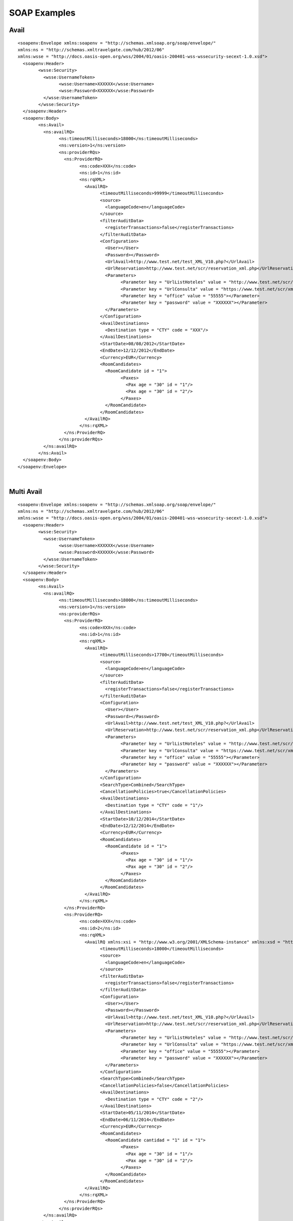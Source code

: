 .. highlight:: xml

#############
SOAP Examples
#############

Avail
-----

::

	<soapenv:Envelope xmlns:soapenv = "http://schemas.xmlsoap.org/soap/envelope/" 
	xmlns:ns = "http://schemas.xmltravelgate.com/hub/2012/06" 
	xmlns:wsse = "http://docs.oasis-open.org/wss/2004/01/oasis-200401-wss-wssecurity-secext-1.0.xsd">
	  <soapenv:Header>
		<wsse:Security>
		  <wsse:UsernameToken>
			<wsse:Username>XXXXXX</wsse:Username>
			<wsse:Password>XXXXXX</wsse:Password>
		  </wsse:UsernameToken>
		</wsse:Security>
	  </soapenv:Header>
	  <soapenv:Body>
		<ns:Avail>
		  <ns:availRQ>
			<ns:timeoutMilliseconds>18000</ns:timeoutMilliseconds>
			<ns:version>1</ns:version>
			<ns:providerRQs>
			  <ns:ProviderRQ>
				<ns:code>XXX</ns:code>
				<ns:id>1</ns:id>
				<ns:rqXML>
				  <AvailRQ>
					<timeoutMilliseconds>99999</timeoutMilliseconds>
					<source>
					  <languageCode>en</languageCode>
					</source>
					<filterAuditData>
					  <registerTransactions>false</registerTransactions>
					</filterAuditData>
					<Configuration>
					  <User></User>
					  <Password></Password>
					  <UrlAvail>http://www.test.net/test_XML_V10.php?</UrlAvail>
					  <UrlReservation>http://www.test.net/scr/reservation_xml.php</UrlReservation>
					  <Parameters>
						<Parameter key = "UrlListHoteles" value = "http://www.test.net/scr/searchxml/location.php?"></Parameter>
						<Parameter key = "UrlConsulta" value = "https://www.test.net/scr/xml/travelgate.php?"></Parameter>
						<Parameter key = "office" value = "55555"></Parameter>
						<Parameter key = "password" value = "XXXXXX"></Parameter>
					  </Parameters>
					</Configuration>
					<AvailDestinations>
					  <Destination type = "CTY" code = "XXX"/>
					</AvailDestinations>
					<StartDate>08/08/2012</StartDate>
					<EndDate>12/12/2012</EndDate>
					<Currency>EUR</Currency>
					<RoomCandidates>
					  <RoomCandidate id = "1">
						<Paxes>
						  <Pax age = "30" id = "1"/>
						  <Pax age = "30" id = "2"/>
						</Paxes>
					  </RoomCandidate>
					</RoomCandidates>
				  </AvailRQ>
				</ns:rqXML>
			  </ns:ProviderRQ>
			</ns:providerRQs>
		  </ns:availRQ>
		</ns:Avail>
	  </soapenv:Body>
	</soapenv:Envelope>


|

Multi Avail
-----------

::


	<soapenv:Envelope xmlns:soapenv = "http://schemas.xmlsoap.org/soap/envelope/" 
	xmlns:ns = "http://schemas.xmltravelgate.com/hub/2012/06" 
	xmlns:wsse = "http://docs.oasis-open.org/wss/2004/01/oasis-200401-wss-wssecurity-secext-1.0.xsd">
	  <soapenv:Header>
		<wsse:Security>
		  <wsse:UsernameToken>
			<wsse:Username>XXXXXX</wsse:Username>
			<wsse:Password>XXXXXX</wsse:Password>
		  </wsse:UsernameToken>
		</wsse:Security>
	  </soapenv:Header>
	  <soapenv:Body>
		<ns:Avail>
		  <ns:availRQ>
			<ns:timeoutMilliseconds>18000</ns:timeoutMilliseconds>
			<ns:version>1</ns:version>
			<ns:providerRQs>
			  <ns:ProviderRQ>
				<ns:code>XXX</ns:code>
				<ns:id>1</ns:id>
				<ns:rqXML>
				  <AvailRQ>
					<timeoutMilliseconds>17700</timeoutMilliseconds>
					<source>
					  <languageCode>en</languageCode>
					</source>
					<filterAuditData>
					  <registerTransactions>false</registerTransactions>
					</filterAuditData>
					<Configuration>
					  <User></User>
					  <Password></Password>
					  <UrlAvail>http://www.test.net/test_XML_V10.php?</UrlAvail>
					  <UrlReservation>http://www.test.net/scr/reservation_xml.php</UrlReservation>
					  <Parameters>
						<Parameter key = "UrlListHoteles" value = "http://www.test.net/scr/searchxml/location.php?"></Parameter>
						<Parameter key = "UrlConsulta" value = "https://www.test.net/scr/xml/travelgate.php?"></Parameter>
						<Parameter key = "office" value = "55555"></Parameter>
						<Parameter key = "password" value = "XXXXXX"></Parameter>
					  </Parameters>
					</Configuration>
					<SearchType>Combined</SearchType>
					<CancellationPolicies>true</CancellationPolicies>
					<AvailDestinations>
					  <Destination type = "CTY" code = "1"/>
					</AvailDestinations>
					<StartDate>10/12/2014</StartDate>
					<EndDate>12/12/2014</EndDate>
					<Currency>EUR</Currency>
					<RoomCandidates>
					  <RoomCandidate id = "1">
						<Paxes>
						  <Pax age = "30" id = "1"/>
						  <Pax age = "30" id = "2"/>
						</Paxes>
					  </RoomCandidate>
					</RoomCandidates>
				  </AvailRQ>
				</ns:rqXML>
			  </ns:ProviderRQ>
			  <ns:ProviderRQ>
				<ns:code>XXX</ns:code>
				<ns:id>2</ns:id>
				<ns:rqXML>
				  <AvailRQ xmlns:xsi = "http://www.w3.org/2001/XMLSchema-instance" xmlns:xsd = "http://www.w3.org/2001/XMLSchema">
					<timeoutMilliseconds>18000</timeoutMilliseconds>
					<source>
					  <languageCode>en</languageCode>
					</source>
					<filterAuditData>
					  <registerTransactions>false</registerTransactions>
					</filterAuditData>
					<Configuration>
					  <User></User>
					  <Password></Password>
					  <UrlAvail>http://www.test.net/test_XML_V10.php?</UrlAvail>
					  <UrlReservation>http://www.test.net/scr/reservation_xml.php</UrlReservation>
					  <Parameters>
						<Parameter key = "UrlListHoteles" value = "http://www.test.net/scr/searchxml/location.php?"></Parameter>
						<Parameter key = "UrlConsulta" value = "https://www.test.net/scr/xml/travelgate.php?"></Parameter>
						<Parameter key = "office" value = "55555"></Parameter>
						<Parameter key = "password" value = "XXXXXX"></Parameter>
					  </Parameters>
					</Configuration>
					<SearchType>Combined</SearchType>
					<CancellationPolicies>false</CancellationPolicies>
					<AvailDestinations>
					  <Destination type = "CTY" code = "2"/>
					</AvailDestinations>
					<StartDate>05/11/2014</StartDate>
					<EndDate>06/11/2014</EndDate>
					<Currency>EUR</Currency>
					<RoomCandidates>
					  <RoomCandidate cantidad = "1" id = "1">
						<Paxes>
						  <Pax age = "30" id = "1"/>
						  <Pax age = "30" id = "2"/>
						</Paxes>
					  </RoomCandidate>
					</RoomCandidates>
				  </AvailRQ>
				</ns:rqXML>
			  </ns:ProviderRQ>
			</ns:providerRQs>
		  </ns:availRQ>
		</ns:Avail>
	  </soapenv:Body>
	</soapenv:Envelope>


|
	
	
Valuation
---------

::

	<soapenv:Envelope xmlns:soapenv = "http://schemas.xmlsoap.org/soap/envelope/" 
	xmlns:ns = "http://schemas.xmltravelgate.com/hub/2012/06" 
	xmlns:wsse = "http://docs.oasis-open.org/wss/2004/01/oasis-200401-wss-wssecurity-secext-1.0.xsd">
	  <soapenv:Header>
		<wsse:Security>
		  <wsse:UsernameToken>
			<wsse:Username>XXXXXX</wsse:Username>
			<wsse:Password>XXXXXX</wsse:Password>
		  </wsse:UsernameToken>
		</wsse:Security>
	  </soapenv:Header>
	  <soapenv:Body>
		<ns:Valuation>
		  <ns:valuationRQ>
			<ns:timeoutMilliseconds>180000</ns:timeoutMilliseconds>
			<ns:version>1</ns:version>
			<ns:providerRQ>
			  <ns:code>XXX</ns:code>
			  <ns:id>1</ns:id>
			  <ns:rqXML>
				<ValuationRQ>
				  <timeoutMilliseconds>10000</timeoutMilliseconds>
				  <source>
					<languageCode>en</languageCode>
				  </source>
				  <filterAuditData>
					<registerTransactions>true</registerTransactions>
				  </filterAuditData>
				  <Configuration>
					<User></User>
					<Password></Password>
					<UrlAvail>http://www.test.net/test_XML_V10.php?</UrlAvail>
					<UrlReservation>http://www.test.net/scr/reservation_xml.php</UrlReservation>
					<Parameters>
					  <Parameter key = "UrlListHoteles" value = "http://www.test.net/scr/searchxml/location.php?"></Parameter>
					  <Parameter key = "UrlConsulta" value = "https://www.test.net/scr/xml/travelgate.php?"></Parameter>
					  <Parameter key = "office" value = "55555"></Parameter>
					  <Parameter key = "password" value = "XXXXXX"></Parameter>
					</Parameters>
				  </Configuration>
				  <StartDate>08/08/2014</StartDate>
				  <EndDate>07/11/2014</EndDate>
				  <MealPlanCode>AC</MealPlanCode>
				  <HotelCode>0001</HotelCode>
				  <PaymentType>MerchantPay</PaymentType>
				  <OptionType>Hotel</OptionType>
				  <Rooms>
					<Room id = "91" roomCandidateRefId = "1" code = "91" description = "Standard Room"/>
				  </Rooms>
				  <RoomCandidates>
					<RoomCandidate id = "1">
					  <Paxes>
						<Pax age = "30" id = "1"/>
						<Pax age = "30" id = "2"/>
					  </Paxes>
					</RoomCandidate>
				  </RoomCandidates>
				</ValuationRQ>
			  </ns:rqXML>
			</ns:providerRQ>
		  </ns:valuationRQ>
		</ns:Valuation>
	  </soapenv:Body>
	</soapenv:Envelope>

	
|

GeographicalDestinationTree
---------------------------

::

	<soapenv:Envelope xmlns:soapenv = "http://schemas.xmlsoap.org/soap/envelope/" 
	xmlns:ns = "http://schemas.xmltravelgate.com/hub/2012/06" 
	xmlns:wsse = "http://docs.oasis-open.org/wss/2004/01/oasis-200401-wss-wssecurity-secext-1.0.xsd">
	  <soapenv:Header>
		<wsse:Security>
		  <wsse:UsernameToken>
			<wsse:Username>XXXXXX</wsse:Username>
			<wsse:Password>XXXXXX</wsse:Password>
		  </wsse:UsernameToken>
		</wsse:Security>
	  </soapenv:Header>
	  <soapenv:Body>
		<ns:GeographicDestinationTree>
		  <ns:geographicDestinationTreeRQ>
			<ns:timeoutMilliseconds>300000</ns:timeoutMilliseconds>
			<ns:version>1</ns:version>
			<ns:providerRQ>
			  <ns:code>XXX</ns:code>
			  <ns:id>1</ns:id>
			  <ns:rqXML>
				<GeographicDestinationTreeRQ xmlns:xsi = "http://www.w3.org/2001/XMLSchema-instance" xmlns:xsd = "http://www.w3.org/2001/XMLSchema">
				  <timeoutMilliseconds>999999</timeoutMilliseconds>
				  <source>
					<languageCode>en</languageCode>
				  </source>
				  <filterAuditData>
					<registerTransactions>false</registerTransactions>
				  </filterAuditData>
				  <Configuration>
					<User></User>
					<Password></Password>
					<UrlGeneric>http://test.Service</UrlGeneric>
					<Parameter key = "UrlListHoteles" value = "http://www.test.net/scr/searchxml/location.php?"></Parameter>
					<Parameter key = "UrlConsulta" value = "https://www.test.net/scr/xml/travelgate.php?"></Parameter>
					<Parameter key = "office" value = "55555"></Parameter>
					<Parameter key = "password" value = "XXXXXX"></Parameter>
				  </Configuration>
				</GeographicDestinationTreeRQ>
			  </ns:rqXML>
			</ns:providerRQ>
		  </ns:geographicDestinationTreeRQ>
		</ns:GeographicDestinationTree>
	  </soapenv:Body>
	</soapenv:Envelope>

	
|

Hotel List
----------

::

	<soapenv:Envelope xmlns:soapenv = "http://schemas.xmlsoap.org/soap/envelope/" 
	xmlns:ns = "http://schemas.xmltravelgate.com/hub/2012/06" 
	xmlns:wsse = "http://docs.oasis-open.org/wss/2004/01/oasis-200401-wss-wssecurity-secext-1.0.xsd">
	  <soapenv:Header>
		<wsse:Security>
		  <wsse:UsernameToken>
			<wsse:Username>XXXXXX</wsse:Username>
			<wsse:Password>XXXXXX</wsse:Password>
		  </wsse:UsernameToken>
		</wsse:Security>
	  </soapenv:Header>
	  <soapenv:Body>
		<ns:HotelList>
		  <ns:hotelListRQ>
			<ns:timeoutMilliseconds>300000</ns:timeoutMilliseconds>
			<ns:version>1</ns:version>
			<ns:providerRQ>
			  <ns:code>XXX</ns:code>
			  <ns:id>1</ns:id>
			  <ns:rqXML>
				<HotelListRQ xmlns:xsi = "http://www.w3.org/2001/XMLSchema-instance" xmlns:xsd = "http://www.w3.org/2001/XMLSchema">
				  <timeoutMilliseconds>270000</timeoutMilliseconds>
				  <source>
					<languageCode>en</languageCode>
				  </source>
				  <filterAuditData>
					<registerTransactions>false</registerTransactions>
				  </filterAuditData>
				  <Configuration>
					<User></User>
					<Password></Password>
					<UrlGeneric>http://test.Service</UrlGeneric>
					<Parameter key = "UrlListHoteles" value = "http://www.test.net/scr/searchxml/location.php?"></Parameter>
					<Parameter key = "UrlConsulta" value = "https://www.test.net/scr/xml/travelgate.php?"></Parameter>
					<Parameter key = "office" value = "55555"></Parameter>
					<Parameter key = "password" value = "XXXXXX"></Parameter>
				  </Configuration>
				</HotelListRQ>
			  </ns:rqXML>
			</ns:providerRQ>
		  </ns:hotelListRQ>
		</ns:HotelList>
	  </soapenv:Body>
	</soapenv:Envelope>


|

DescriptiveInfo
---------------

::

	<soapenv:Envelope xmlns:soapenv = "http://schemas.xmlsoap.org/soap/envelope/" 
	xmlns:ns = "http://schemas.xmltravelgate.com/hub/2012/06" 
	xmlns:wsse = "http://docs.oasis-open.org/wss/2004/01/oasis-200401-wss-wssecurity-secext-1.0.xsd">
	  <soapenv:Header>
		<wsse:Security>
		  <wsse:UsernameToken>
			<wsse:Username>XXXXXX</wsse:Username>
			<wsse:Password>XXXXXX</wsse:Password>
		  </wsse:UsernameToken>
		</wsse:Security>
	  </soapenv:Header>
	  <soapenv:Body>
		<ns:DescriptiveInfo>
		  <ns:descriptiveInfoRQ>
			<ns:timeoutMilliseconds>180000</ns:timeoutMilliseconds>
			<ns:version>1</ns:version>
			<ns:providerRQ>
			  <ns:code>XXX</ns:code>
			  <ns:id>1</ns:id>
			  <ns:rqXML>
				<DescriptiveInfoRQ xmlns:xsi = "http://www.w3.org/2001/XMLSchema-instance" xmlns:xsd = "http://www.w3.org/2001/XMLSchema">
				  <timeoutMilliseconds>999999</timeoutMilliseconds>
				  <source>
					<languageCode>en</languageCode>
				  </source>
				  <filterAuditData>
					<registerTransactions>false</registerTransactions>
				  </filterAuditData>
				  <Configuration>
					<User></User>
					<Password></Password>
					<UrlGeneric>http://test.Service</UrlGeneric>
					<Parameter key = "UrlListHoteles" value = "http://www.test.net/scr/searchxml/location.php?"></Parameter>
					<Parameter key = "UrlConsulta" value = "https://www.test.net/scr/xml/travelgate.php?"></Parameter>
					<Parameter key = "office" value = "55555"></Parameter>
					<Parameter key = "password" value = "XXXXXX"></Parameter>
				  </Configuration>
				</DescriptiveInfoRQ>
				<Hotel>
				  <Code>XXXX</Code>
				</Hotel>
			  </ns:rqXML>
			</ns:providerRQ>
		  </ns:descriptiveInfoRQ>
		</ns:DescriptiveInfo>
	  </soapenv:Body>
	</soapenv:Envelope>


|

AvailDestinationTree
--------------------

::

	<soapenv:Envelope xmlns:soapenv = "http://schemas.xmlsoap.org/soap/envelope/" 
	xmlns:ns = "http://schemas.xmltravelgate.com/hub/2012/06" 
	xmlns:wsse = "http://docs.oasis-open.org/wss/2004/01/oasis-200401-wss-wssecurity-secext-1.0.xsd">
	  <soapenv:Header>
		<wsse:Security>
		  <wsse:UsernameToken>
			<wsse:Username>XXXXXX</wsse:Username>
			<wsse:Password>XXXXXX</wsse:Password>
		  </wsse:UsernameToken>
		</wsse:Security>
	  </soapenv:Header>
	  <soapenv:Body>
		<ns:AvailDestinationTree>
		  <ns:descriptiveInfoRQ>
			<ns:timeoutMilliseconds>240000</ns:timeoutMilliseconds>
			<ns:version>1</ns:version>
			<ns:providerRQ>
			  <ns:code>XXX</ns:code>
			  <ns:id>1</ns:id>
			  <ns:rqXML>
				<AvailDestinationTreeRQ xmlns:xsi = "http://www.w3.org/2001/XMLSchema-instance" xmlns:xsd = "http://www.w3.org/2001/XMLSchema">
				  <timeoutMilliseconds>999999</timeoutMilliseconds>
				  <source>
					<languageCode>en</languageCode>
				  </source>
				  <filterAuditData>
					<registerTransactions>false</registerTransactions>
				  </filterAuditData>
				  <Configuration>
					<User></User>
					<Password></Password>
					<UrlGeneric>http://test.Service</UrlGeneric>
					<Parameters>
					  <Parameter key = "UrlListHoteles" value = "http://www.test.net/scr/searchxml/location.php?"></Parameter>
					  <Parameter key = "UrlConsulta" value = "https://www.test.net/scr/xml/travelgate.php?"></Parameter>
					  <Parameter key = "office" value = "55555"></Parameter>
					  <Parameter key = "password" value = "XXXXXX"></Parameter>
					</Parameters>
				  </Configuration>
				</AvailDestinationTreeRQ>
			  </ns:rqXML>
			</ns:providerRQ>
		  </ns:descriptiveInfoRQ>
		</ns:AvailDestinationTree>
	  </soapenv:Body>
	</soapenv:Envelope>

|

Room List
---------

::

	<soapenv:Envelope xmlns:soapenv = "http://schemas.xmlsoap.org/soap/envelope/" 
	xmlns:ns = "http://schemas.xmltravelgate.com/hub/2012/06" 
	xmlns:wsse = "http://docs.oasis-open.org/wss/2004/01/oasis-200401-wss-wssecurity-secext-1.0.xsd">
	  <soapenv:Header>
		<wsse:Security>
		  <wsse:UsernameToken>
			<wsse:Username>XXXXXX</wsse:Username>
			<wsse:Password>XXXXXX</wsse:Password>
			>
		  </wsse:UsernameToken>
		</wsse:Security>
	  </soapenv:Header>
	  <soapenv:Body>
		<ns:RoomList>
		  <ns:roomListRQ>
			<ns:timeoutMilliseconds>240000</ns:timeoutMilliseconds>
			<ns:version>1</ns:version>
			<ns:providerRQ>
			  <ns:code>XXX</ns:code>
			  <ns:id>1</ns:id>
			  <ns:rqXML>
				<RoomListRQ xmlns:xsi = "http://www.w3.org/2001/XMLSchema-instance" xmlns:xsd = "http://www.w3.org/2001/XMLSchema">
				  <timeoutMilliseconds>999999</timeoutMilliseconds>
				  <source>
					<languageCode>en</languageCode>
				  </source>
				  <filterAuditData>
					<registerTransactions>false</registerTransactions>
				  </filterAuditData>
				  <Configuration>
					<User></User>
					<Password></Password>
					<UrlAvail>http://www.test.net/test_XML_V10.php?</UrlAvail>
					<UrlReservation>http://www.test.net/scr/reservation_xml.php</UrlReservation>
					<Parameters>
					  <Parameter key = "UrlListHoteles" value = "http://www.test.net/scr/searchxml/location.php?"></Parameter>
					  <Parameter key = "UrlConsulta" value = "https://www.test.net/scr/xml/travelgate.php?"></Parameter>
					  <Parameter key = "office" value = "55555"></Parameter>
					  <Parameter key = "password" value = "XXXXXX"></Parameter>
					</Parameters>
				  </Configuration>
				</RoomListRQ>
			  </ns:rqXML>
			</ns:providerRQ>
		  </ns:roomListRQ>
		</ns:RoomList>
	  </soapenv:Body>
	</soapenv:Envelope>


|

MealPlanList
------------

::

	<soapenv:Envelope xmlns:soapenv = "http://schemas.xmlsoap.org/soap/envelope/" xmlns:ns = "http://schemas.xmltravelgate.com/hub/2012/06" xmlns:wsse = "http://docs.oasis-open.org/wss/2004/01/oasis-200401-wss-wssecurity-secext-1.0.xsd">
	  <soapenv:Header>
		<wsse:Security>
		  <wsse:UsernameToken>
			<wsse:Username>XXXXXX</wsse:Username>
			<wsse:Password>XXXXXX</wsse:Password>
			>
		  </wsse:UsernameToken>
		</wsse:Security>
	  </soapenv:Header>
	  <soapenv:Body>
		<ns:MealPlanList>
		  <ns:mealPlanListRQ>
			<ns:timeoutMilliseconds>240000</ns:timeoutMilliseconds>
			<ns:version>1</ns:version>
			<ns:providerRQ>
			  <ns:code>XXX</ns:code>
			  <ns:id>1</ns:id>
			  <ns:rqXML>
				<MealPlanListRQ xmlns:xsi = "http://www.w3.org/2001/XMLSchema-instance" xmlns:xsd = "http://www.w3.org/2001/XMLSchema">
				  <timeoutMilliseconds>999999</timeoutMilliseconds>
				  <source>
					<languageCode>en</languageCode>
				  </source>
				  <filterAuditData>
					<registerTransactions>false</registerTransactions>
				  </filterAuditData>
				  <Configuration>
					<User></User>
					<Password></Password>
					<UrlAvail>http://www.test.net/test_XML_V10.php?</UrlAvail>
					<UrlReservation>http://www.test.net/scr/reservation_xml.php</UrlReservation>
					<Parameters>
					  <Parameter key = "UrlListHoteles" value = "http://www.test.net/scr/searchxml/location.php?"></Parameter>
					  <Parameter key = "UrlConsulta" value = "https://www.test.net/scr/xml/travelgate.php?"></Parameter>
					  <Parameter key = "office" value = "55555"></Parameter>
					  <Parameter key = "password" value = "XXXXXX"></Parameter>
					</Parameters>
				  </Configuration>
				</MealPlanListRQ>
			  </ns:rqXML>
			</ns:providerRQ>
		  </ns:mealPlanListRQ>
		</ns:MealPlanList>
	  </soapenv:Body>
	</soapenv:Envelope>

	
|

Reservation
-----------

::

	<soapenv:Envelope xmlns:soapenv = "http://schemas.xmlsoap.org/soap/envelope/" xmlns:ns = "http://schemas.xmltravelgate.com/hub/2012/06" xmlns:wsse = "http://docs.oasis-open.org/wss/2004/01/oasis-200401-wss-wssecurity-secext-1.0.xsd">
	  <soapenv:Header>
		<wsse:Security>
		  <wsse:UsernameToken>
			<wsse:Username>xxx</wsse:Username>
			<wsse:Password>xxxx</wsse:Password>
		  </wsse:UsernameToken>
		</wsse:Security>
	  </soapenv:Header>
	  <soapenv:Body>
		<ns:Reservation>
		  <ns:reservationRQ>
			<ns:timeoutMilliseconds>15000</ns:timeoutMilliseconds>
			<ns:version>1</ns:version>
			<ns:providerRQ>
			  <ns:code>XXX</ns:code>
			  <ns:id>1</ns:id>
			  <ns:rqXML>
				<ReservationRQ>
				  <echoToken>TEST</echoToken>
				  <timeoutMilliseconds>14000</timeoutMilliseconds>
				  <source>
					<agencyCode>XXXX</agencyCode>
					<languageCode>es</languageCode>
				  </source>
				  <filterAuditData>
					<registerTransactions>true</registerTransactions>
				  </filterAuditData>
				  <Configuration></Configuration>
				  <ClientLocator>XXXXXXX</ClientLocator>
				  <StartDate>28/07/2014</StartDate>
				  <EndDate>31/07/2014</EndDate>
				  <MealPlanCode>XX</MealPlanCode>
				  <HotelCode>XXX</HotelCode>
				  <Price currency = "EUR" amount = "500.00" binding = "true" commission = "-1"/>
				  <ResGuests>
					<Guests>
					  <Guest roomCandidateId = "1" paxId = "1">
						<GivenName>PRUEBAS</GivenName>
						<SurName>TEST</SurName>
					  </Guest>
					  <Guest roomCandidateId = "1" paxId = "2">
						<GivenName>PRUEBAS</GivenName>
						<SurName>TEST</SurName>
					  </Guest>
					</Guests>
				  </ResGuests>
				  <PaymentType>MerchantPay</PaymentType>
				  <Rooms>
					<Room roomCandidateRefId = "1" code = "10" description = "Superior"/>
				  </Rooms>
				  <RoomCandidates>
					<RoomCandidate id = "1">
					  <Paxes>
						<Pax age = "30" id = "1"/>
						<Pax age = "30" id = "2"/>
					  </Paxes>
					</RoomCandidate>
				  </RoomCandidates>
				  <Parameters>
					<Parameter key = "codigoOferta" value = "XXX"/>
				  </Parameters>
				</ReservationRQ>
			  </ns:rqXML>
			</ns:providerRQ>
		  </ns:reservationRQ>
		</ns:Reservation>
	  </soapenv:Body>
	</soapenv:Envelope>

	
|

Cancel
------

::

	<soapenv:Envelope xmlns:soapenv = "http://schemas.xmlsoap.org/soap/envelope/" 
	xmlns:ns = "http://schemas.xmltravelgate.com/hub/2012/06" 
	xmlns:wsse = "http://docs.oasis-open.org/wss/2004/01/oasis-200401-wss-wssecurity-secext-1.0.xsd">
	  <soapenv:Header>
		<wsse:Security>
		  <wsse:UsernameToken>
			<wsse:Username>XXXXXX</wsse:Username>
			<wsse:Password>XXXXXX</wsse:Password>
			>
		  </wsse:UsernameToken>
		</wsse:Security>
	  </soapenv:Header>
	  <soapenv:Body>
		<ns:Cancel>
		  <ns:cancelRQ>
			<ns:timeoutMilliseconds>180000</ns:timeoutMilliseconds>
			<ns:version>1</ns:version>
			<ns:providerRQ>
			  <ns:code>XXX</ns:code>
			  <ns:id>1</ns:id>
			  <ns:rqXML>
				<CancelRQ xmlns:xsi = "http://www.w3.org/2001/XMLSchema-instance" xmlns:xsd = "http://www.w3.org/2001/XMLSchema" hotelCode = "">
				  <timeoutMilliseconds>999999</timeoutMilliseconds>
				  <source>
					<languageCode>en</languageCode>
				  </source>
				  <filterAuditData>
					<registerTransactions>true</registerTransactions>
				  </filterAuditData>
				  <Configuration>
					<User></User>
					<Password></Password>
					<UrlAvail>http://www.test.net/test_XML_V10.php?</UrlAvail>
					<UrlReservation>http://www.test.net/scr/reservation_xml.php</UrlReservation>
					<Parameters>
					  <Parameter key = "UrlListHoteles" value = "http://www.test.net/scr/searchxml/location.php?"></Parameter>
					  <Parameter key = "UrlConsulta" value = "https://www.test.net/scr/xml/travelgate.php?"></Parameter>
					  <Parameter key = "office" value = "55555"></Parameter>
					  <Parameter key = "password" value = "XXXXXX"></Parameter>
					</Parameters>
				  </Configuration>
				  <Locators>
					<Provider>XXXXXXX</Provider>
				  </Locators>
				  <StartDate>28/11/2014</StartDate>
				  <EndDate>28/11/2014</EndDate>
				</CancelRQ>
			  </ns:rqXML>
			</ns:providerRQ>
		  </ns:cancelRQ>
		</ns:Cancel>
	  </soapenv:Body>
	</soapenv:Envelope>
	
|

ReservationRead
---------------

::

	<soapenv:Envelope xmlns:soapenv = "http://schemas.xmlsoap.org/soap/envelope/" 
	xmlns:ns = "http://schemas.xmltravelgate.com/hub/2012/06" 
	xmlns:wsse = "http://docs.oasis-open.org/wss/2004/01/oasis-200401-wss-wssecurity-secext-1.0.xsd">
	<soapenv:Header>
	<wsse:Security>
	  <wsse:UsernameToken>
		<wsse:Username>XXXXXX</wsse:Username>
		<wsse:Password>XXXXXX</wsse:Password>
		>
	  </wsse:UsernameToken>
	</wsse:Security>
	</soapenv:Header>
	<soapenv:Body>
	<ns:ReservationRead>
	  <ns:reservationReadRQ>
		<ns:timeoutMilliseconds>180000</ns:timeoutMilliseconds>
		<ns:version>1</ns:version>
		<ns:providerRQ>
		  <ns:code>XXX</ns:code>
		  <ns:id>1</ns:id>
		  <ns:rqXML>
			<ReservationReadRQ xmlns:xsi = "http://www.w3.org/2001/XMLSchema-instance" xmlns:xsd = "http://www.w3.org/2001/XMLSchema">
			  <timeoutMilliseconds>999999</timeoutMilliseconds>
			  <source>
				<languageCode>en</languageCode>
			  </source>
			  <filterAuditData>
				<registerTransactions>true</registerTransactions>
			  </filterAuditData>
			  <Configuration/>
			  <Locators>
				<Client>XXXXXXX</Client>
				<Provider>XXXXXXX</Provider>
			  </Locators>
			  <StartDate>28/11/2014</StartDate>
			  <EndDate>28/11/2014</EndDate>
			  <CreationDate>28/11/2014</CreationDate>
			  <Currency>XXXX</Currency>
			</ReservationReadRQ>
		  </ns:rqXML>
		</ns:providerRQ>
	  </ns:reservationReadRQ>
	</ns:ReservationRead>
	</soapenv:Body>
	</soapenv:Envelope>


|

ReservationList
---------------

::

	<soapenv:Envelope xmlns:soapenv = "http://schemas.xmlsoap.org/soap/envelope/" xmlns:ns = "http://schemas.xmltravelgate.com/hub/2012/06" xmlns:wsse = "http://docs.oasis-open.org/wss/2004/01/oasis-200401-wss-wssecurity-secext-1.0.xsd">
	  <soapenv:Header>
		<wsse:Security>
		  <wsse:UsernameToken>
			<wsse:Username>XXXXXX</wsse:Username>
			<wsse:Password>XXXXXX</wsse:Password>
			>
		  </wsse:UsernameToken>
		</wsse:Security>
	  </soapenv:Header>
	  <soapenv:Body>
		<ns:ReservationList>
		  <ns:reservationListRQ>
			<ns:timeoutMilliseconds>240000</ns:timeoutMilliseconds>
			<ns:version>1</ns:version>
			<ns:providerRQ>
			  <ns:code>XXX</ns:code>
			  <ns:id>1</ns:id>
			  <ns:rqXML>
				<ReservationListRQ xmlns:xsi = "http://www.w3.org/2001/XMLSchema-instance" xmlns:xsd = "http://www.w3.org/2001/XMLSchema">
				  <timeoutMilliseconds>999999</timeoutMilliseconds>
				  <source>
					<languageCode>en</languageCode>
				  </source>
				  <filterAuditData>
					<registerTransactions>false</registerTransactions>
				  </filterAuditData>
				  <Configuration>
					<User></User>
					<Password></Password>
					<UrlAvail>http://www.test.net/test_XML_V10.php?</UrlAvail>
					<UrlReservation>http://www.test.net/scr/reservation_xml.php</UrlReservation>
					<Parameters>
					  <Parameter key = "UrlListHoteles" value = "http://www.test.net/scr/searchxml/location.php?"></Parameter>
					  <Parameter key = "UrlConsulta" value = "https://www.test.net/scr/xml/travelgate.php?"></Parameter>
					  <Parameter key = "office" value = "55555"></Parameter>
					  <Parameter key = "password" value = "XXXXXX"></Parameter>
					</Parameters>
				  </Configuration>
				  <Start>28/11/2014</Start>
				  <End>28/11/2014</End>
				  <DateType>X</DateType>
				</ReservationListRQ>
			  </ns:rqXML>
			</ns:providerRQ>
		  </ns:reservationListRQ>
		</ns:ReservationList>
	  </soapenv:Body>
	</soapenv:Envelope>
	
|

RunTimeConfiguration
--------------------


::

	<soapenv:Envelope xmlns:soapenv = "http://schemas.xmlsoap.org/soap/envelope/" 
	xmlns:ns = "http://schemas.xmltravelgate.com/hub/2012/06" 
	xmlns:wsse = "http://docs.oasis-open.org/wss/2004/01/oasis-200401-wss-wssecurity-secext-1.0.xsd">
	  <soapenv:Header>
		<wsse:Security>
		  <wsse:UsernameToken>
			<wsse:Username>XXXXXX</wsse:Username>
			<wsse:Password>XXXXXX</wsse:Password>
		  </wsse:UsernameToken>
		</wsse:Security>
	  </soapenv:Header>
	  <soapenv:Body>
		<ns:RuntimeConfiguration>
		  <ns:runtimeConfigurationRQ>
			<ns:timeoutMilliseconds>10000</ns:timeoutMilliseconds>
			<ns:version>1</ns:version>
			<ns:providerRQ>
			  <ns:code>XXX</ns:code>
			  <ns:id>1</ns:id>
			  <ns:rqXML>
				<RuntimeConfigurationRQ xmlns:xsi = "http://www.w3.org/2001/XMLSchema-instance" xmlns:xsd = "http://www.w3.org/2001/XMLSchema">
				  <timeoutMilliseconds>999999</timeoutMilliseconds>
				  <source>
					<languageCode>en</languageCode>
				  </source>
				  <filterAuditData>
					<registerTransactions>false</registerTransactions>
				  </filterAuditData>
				  <Configuration>
					<User></User>
					<Password></Password>
					<UrlGeneric>http://test.Service</UrlGeneric>
					<Parameters>
					  <Parameter key = "UrlListHoteles" value = "http://www.test.net/scr/searchxml/location.php?"></Parameter>
					  <Parameter key = "UrlConsulta" value = "https://www.test.net/scr/xml/travelgate.php?"></Parameter>
					  <Parameter key = "office" value = "55555"></Parameter>
					  <Parameter key = "password" value = "XXXXXX"></Parameter>
					</Parameters>
				  </Configuration>
				</RuntimeConfigurationRQ>
			  </ns:rqXML>
			</ns:providerRQ>
		  </ns:runtimeConfigurationRQ>
		</ns:RuntimeConfiguration>
	  </soapenv:Body>
	</soapenv:Envelope>


|


StaticConfiguration
-------------------

::

	<soapenv:Envelope xmlns:soapenv = "http://schemas.xmlsoap.org/soap/envelope/" 
	xmlns:ns = "http://schemas.xmltravelgate.com/hub/2012/06" 
	xmlns:wsse = "http://docs.oasis-open.org/wss/2004/01/oasis-200401-wss-wssecurity-secext-1.0.xsd">
	  <soapenv:Header>
		<wsse:Security>
		  <wsse:UsernameToken>
			<wsse:Username>XXXXXX</wsse:Username>
			<wsse:Password>XXXXXX</wsse:Password>
		  </wsse:UsernameToken>
		</wsse:Security>
	  </soapenv:Header>
	  <soapenv:Body>
		<ns:StaticConfiguration>
		  <ns:staticConfigurationRQ>
			<ns:timeoutMilliseconds>10000</ns:timeoutMilliseconds>
			<ns:version>1</ns:version>
			<ns:providerRQ>
			  <ns:code>XXX</ns:code>
			  <ns:id>1</ns:id>
			  <ns:rqXML>
				<StaticConfigurationRQ xmlns:xsi = "http://www.w3.org/2001/XMLSchema-instance" xmlns:xsd = "http://www.w3.org/2001/XMLSchema">
				  <timeoutMilliseconds>999999</timeoutMilliseconds>
				  <source>
					<languageCode>en</languageCode>
				  </source>
				  <filterAuditData>
					<registerTransactions>false</registerTransactions>
				  </filterAuditData>
				  <Configuration>
					<User></User>
					<Password></Password>
					<UrlGeneric>http://test.Service</UrlGeneric>
					<Parameters>
					  <Parameter key = "UrlListHoteles" value = "http://www.test.net/scr/searchxml/location.php?"></Parameter>
					  <Parameter key = "UrlConsulta" value = "https://www.test.net/scr/xml/travelgate.php?"></Parameter>
					  <Parameter key = "office" value = "55555"></Parameter>
					  <Parameter key = "password" value = "XXXXXX"></Parameter>
					</Parameters>
				  </Configuration>
				</StaticConfigurationRQ>
			  </ns:rqXML>
			</ns:providerRQ>
		  </ns:staticConfigurationRQ>
		</ns:StaticConfiguration>
	  </soapenv:Body>
	</soapenv:Envelope>


|


